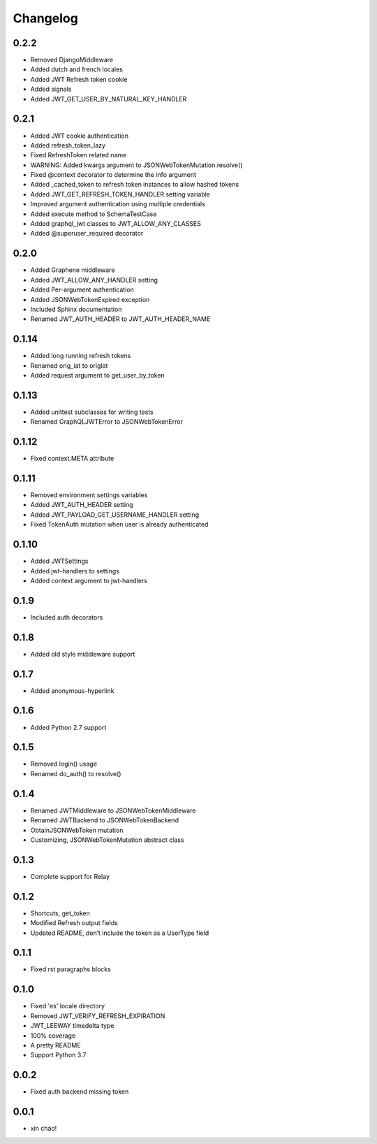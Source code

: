 Changelog
=========

0.2.2
-----

* Removed DjangoMiddleware
* Added dutch and french locales
* Added JWT Refresh token cookie
* Added signals
* Added JWT_GET_USER_BY_NATURAL_KEY_HANDLER

0.2.1
-----

* Added JWT cookie authentication
* Added refresh_token_lazy
* Fixed RefreshToken related name
* WARNING: Added kwargs argument to JSONWebTokenMutation.resolve()
* Fixed @context decorator to determine the info argument
* Added _cached_token to refresh token instances to allow hashed tokens
* Added JWT_GET_REFRESH_TOKEN_HANDLER setting variable
* Improved argument authentication using multiple credentials
* Added execute method to SchemaTestCase
* Added graphql_jwt classes to JWT_ALLOW_ANY_CLASSES
* Added @superuser_required decorator

0.2.0
-----

* Added Graphene middleware
* Added JWT_ALLOW_ANY_HANDLER setting
* Added Per-argument authentication
* Added JSONWebTokenExpired exception
* Included Sphinx documentation
* Renamed JWT_AUTH_HEADER to JWT_AUTH_HEADER_NAME

0.1.14
------

* Added long running refresh tokens
* Renamed orig_iat to origIat
* Added request argument to get_user_by_token

0.1.13
------

* Added unittest subclasses for writing tests
* Renamed GraphQLJWTError to JSONWebTokenError

0.1.12
------

* Fixed context.META attribute

0.1.11
------

* Removed environment settings variables
* Added JWT_AUTH_HEADER setting
* Added JWT_PAYLOAD_GET_USERNAME_HANDLER setting
* Fixed TokenAuth mutation when user is already authenticated

0.1.10
------

* Added JWTSettings
* Added jwt-handlers to settings
* Added context argument to jwt-handlers

0.1.9
-----

* Included auth decorators

0.1.8
-----

* Added old style middleware support

0.1.7
-----

* Added anonymous-hyperlink

0.1.6
-----

* Added Python 2.7 support

0.1.5
-----

* Removed login() usage
* Renamed do_auth() to resolve()

0.1.4
-----

* Renamed JWTMiddleware to JSONWebTokenMiddleware
* Renamed JWTBackend to JSONWebTokenBackend
* ObtainJSONWebToken mutation
* Customizing, JSONWebTokenMutation abstract class

0.1.3
-----

* Complete support for Relay

0.1.2
-----

* Shortcuts, get_token
* Modified Refresh output fields
* Updated README, don’t include the token as a UserType field

0.1.1
-----

* Fixed rst paragraphs blocks

0.1.0
-----

* Fixed 'es' locale directory
* Removed JWT_VERIFY_REFRESH_EXPIRATION
* JWT_LEEWAY timedelta type
* 100% coverage
* A pretty README
* Support Python 3.7

0.0.2
-----

* Fixed auth backend missing token

0.0.1
-----

* xin chào!

